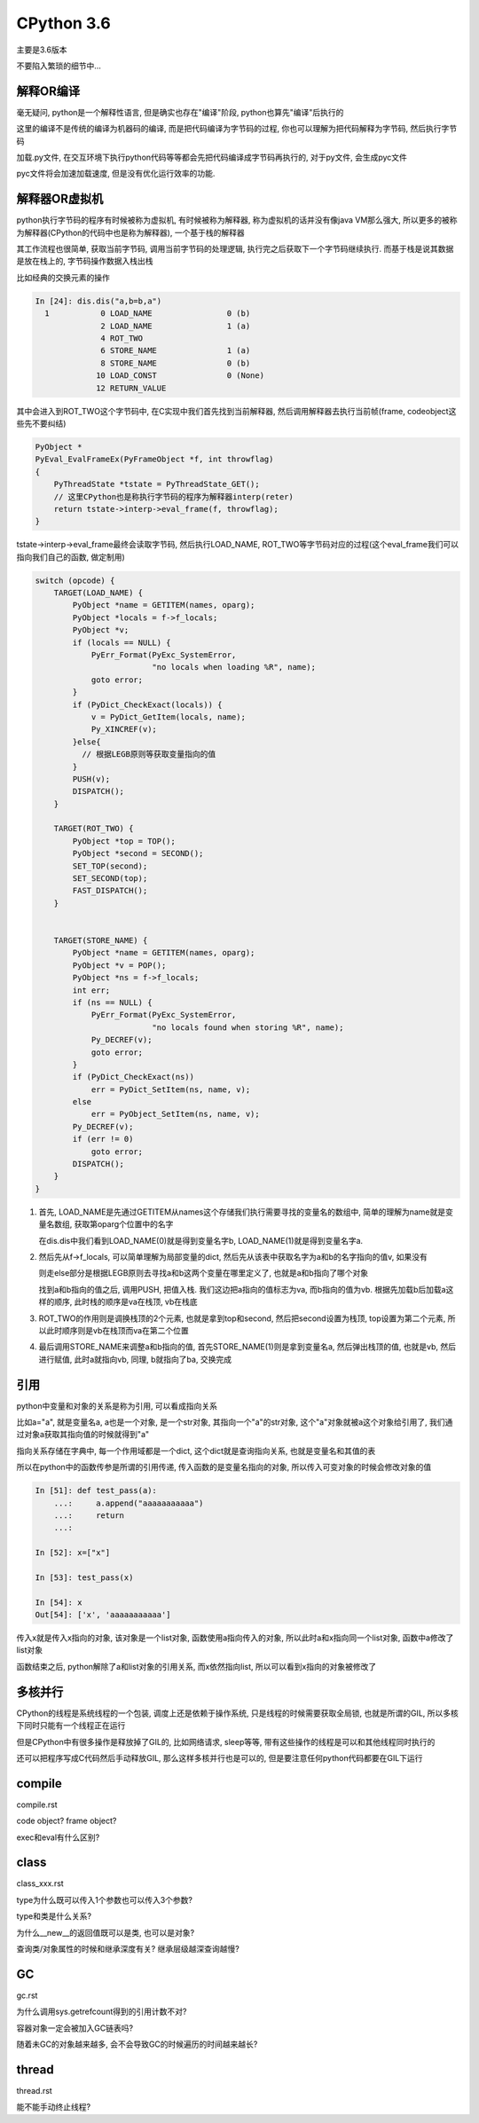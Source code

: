 CPython 3.6
##################

主要是3.6版本

不要陷入繁琐的细节中...

解释OR编译
=====================

毫无疑问, python是一个解释性语言, 但是确实也存在"编译"阶段, python也算先"编译"后执行的

这里的编译不是传统的编译为机器码的编译, 而是把代码编译为字节码的过程, 你也可以理解为把代码解释为字节码, 然后执行字节码

加载.py文件, 在交互环境下执行python代码等等都会先把代码编译成字节码再执行的, 对于py文件, 会生成pyc文件

pyc文件将会加速加载速度, 但是没有优化运行效率的功能.


解释器OR虚拟机
==================

python执行字节码的程序有时候被称为虚拟机, 有时候被称为解释器, 称为虚拟机的话并没有像java VM那么强大, 所以更多的被称为解释器(CPython的代码中也是称为解释器), 一个基于栈的解释器

其工作流程也很简单, 获取当前字节码, 调用当前字节码的处理逻辑, 执行完之后获取下一个字节码继续执行. 而基于栈是说其数据是放在栈上的, 字节码操作数据入栈出栈

比如经典的交换元素的操作

.. code-block:: python

    In [24]: dis.dis("a,b=b,a")
      1           0 LOAD_NAME                0 (b)
                  2 LOAD_NAME                1 (a)
                  4 ROT_TWO
                  6 STORE_NAME               1 (a)
                  8 STORE_NAME               0 (b)
                 10 LOAD_CONST               0 (None)
                 12 RETURN_VALUE

其中会进入到ROT_TWO这个字节码中, 在C实现中我们首先找到当前解释器, 然后调用解释器去执行当前帧(frame, codeobject这些先不要纠结)


.. code-block:: c

    PyObject *
    PyEval_EvalFrameEx(PyFrameObject *f, int throwflag)
    {
        PyThreadState *tstate = PyThreadState_GET();
        // 这里CPython也是称执行字节码的程序为解释器interp(reter)
        return tstate->interp->eval_frame(f, throwflag);
    }


tstate->interp->eval_frame最终会读取字节码, 然后执行LOAD_NAME, ROT_TWO等字节码对应的过程(这个eval_frame我们可以指向我们自己的函数, 做定制用)

.. code-block:: c

    switch (opcode) {
        TARGET(LOAD_NAME) {
            PyObject *name = GETITEM(names, oparg);
            PyObject *locals = f->f_locals;
            PyObject *v;
            if (locals == NULL) {
                PyErr_Format(PyExc_SystemError,
                             "no locals when loading %R", name);
                goto error;
            }
            if (PyDict_CheckExact(locals)) {
                v = PyDict_GetItem(locals, name);
                Py_XINCREF(v);
            }else{
              // 根据LEGB原则等获取变量指向的值
            }
            PUSH(v);
            DISPATCH();
        }    

        TARGET(ROT_TWO) {
            PyObject *top = TOP();
            PyObject *second = SECOND();
            SET_TOP(second);
            SET_SECOND(top);
            FAST_DISPATCH();
        }


        TARGET(STORE_NAME) {
            PyObject *name = GETITEM(names, oparg);
            PyObject *v = POP();
            PyObject *ns = f->f_locals;
            int err;
            if (ns == NULL) {
                PyErr_Format(PyExc_SystemError,
                             "no locals found when storing %R", name);
                Py_DECREF(v);
                goto error;
            }
            if (PyDict_CheckExact(ns))
                err = PyDict_SetItem(ns, name, v);
            else
                err = PyObject_SetItem(ns, name, v);
            Py_DECREF(v);
            if (err != 0)
                goto error;
            DISPATCH();
        }
    }

1. 首先, LOAD_NAME是先通过GETITEM从names这个存储我们执行需要寻找的变量名的数组中, 简单的理解为name就是变量名数组, 获取第oparg个位置中的名字

   在dis.dis中我们看到LOAD_NAME(0)就是得到变量名字b, LOAD_NAME(1)就是得到变量名字a. 

2. 然后先从f->f_locals, 可以简单理解为局部变量的dict, 然后先从该表中获取名字为a和b的名字指向的值v, 如果没有

   则走else部分是根据LEGB原则去寻找a和b这两个变量在哪里定义了, 也就是a和b指向了哪个对象

   找到a和b指向的值之后, 调用PUSH, 把值入栈. 我们这边把a指向的值标志为va, 而b指向的值为vb. 根据先加载b后加载a这样的顺序, 此时栈的顺序是va在栈顶, vb在栈底


3. ROT_TWO的作用则是调换栈顶的2个元素, 也就是拿到top和second, 然后把second设置为栈顶, top设置为第二个元素, 所以此时顺序则是vb在栈顶而va在第二个位置


4. 最后调用STORE_NAME来调整a和b指向的值, 首先STORE_NAME(1)则是拿到变量名a, 然后弹出栈顶的值, 也就是vb, 然后进行赋值, 此时a就指向vb, 同理, b就指向了ba, 交换完成

引用
===========

python中变量和对象的关系是称为引用, 可以看成指向关系

比如a="a", 就是变量名a, a也是一个对象, 是一个str对象, 其指向一个"a"的str对象, 这个"a"对象就被a这个对象给引用了, 我们通过对象a获取其指向值的时候就得到"a"

指向关系存储在字典中, 每一个作用域都是一个dict, 这个dict就是查询指向关系, 也就是变量名和其值的表

所以在python中的函数传参是所谓的引用传递, 传入函数的是变量名指向的对象, 所以传入可变对象的时候会修改对象的值

.. code-block:: python

    In [51]: def test_pass(a):
        ...:     a.append("aaaaaaaaaaa")
        ...:     return
        ...:
    
    In [52]: x=["x"]
    
    In [53]: test_pass(x)
    
    In [54]: x
    Out[54]: ['x', 'aaaaaaaaaaa']

传入x就是传入x指向的对象, 该对象是一个list对象, 函数使用a指向传入的对象, 所以此时a和x指向同一个list对象, 函数中a修改了list对象

函数结束之后, python解除了a和list对象的引用关系, 而x依然指向list, 所以可以看到x指向的对象被修改了


多核并行
==============

CPython的线程是系统线程的一个包装, 调度上还是依赖于操作系统, 只是线程的时候需要获取全局锁, 也就是所谓的GIL, 所以多核下同时只能有一个线程正在运行

但是CPython中有很多操作是释放掉了GIL的, 比如网络请求, sleep等等, 带有这些操作的线程是可以和其他线程同时执行的

还可以把程序写成C代码然后手动释放GIL, 那么这样多核并行也是可以的, 但是要注意任何python代码都要在GIL下运行


compile
============

compile.rst

code object? frame object?

exec和eval有什么区别?

class
=============================

class_xxx.rst

type为什么既可以传入1个参数也可以传入3个参数?

type和类是什么关系?

为什么__new__的返回值既可以是类, 也可以是对象?

查询类/对象属性的时候和继承深度有关? 继承层级越深查询越慢?


GC
========

gc.rst

为什么调用sys.getrefcount得到的引用计数不对?

容器对象一定会被加入GC链表吗?

随着未GC的对象越来越多, 会不会导致GC的时候遍历的时间越来越长?


thread
====================

thread.rst

能不能手动终止线程?


